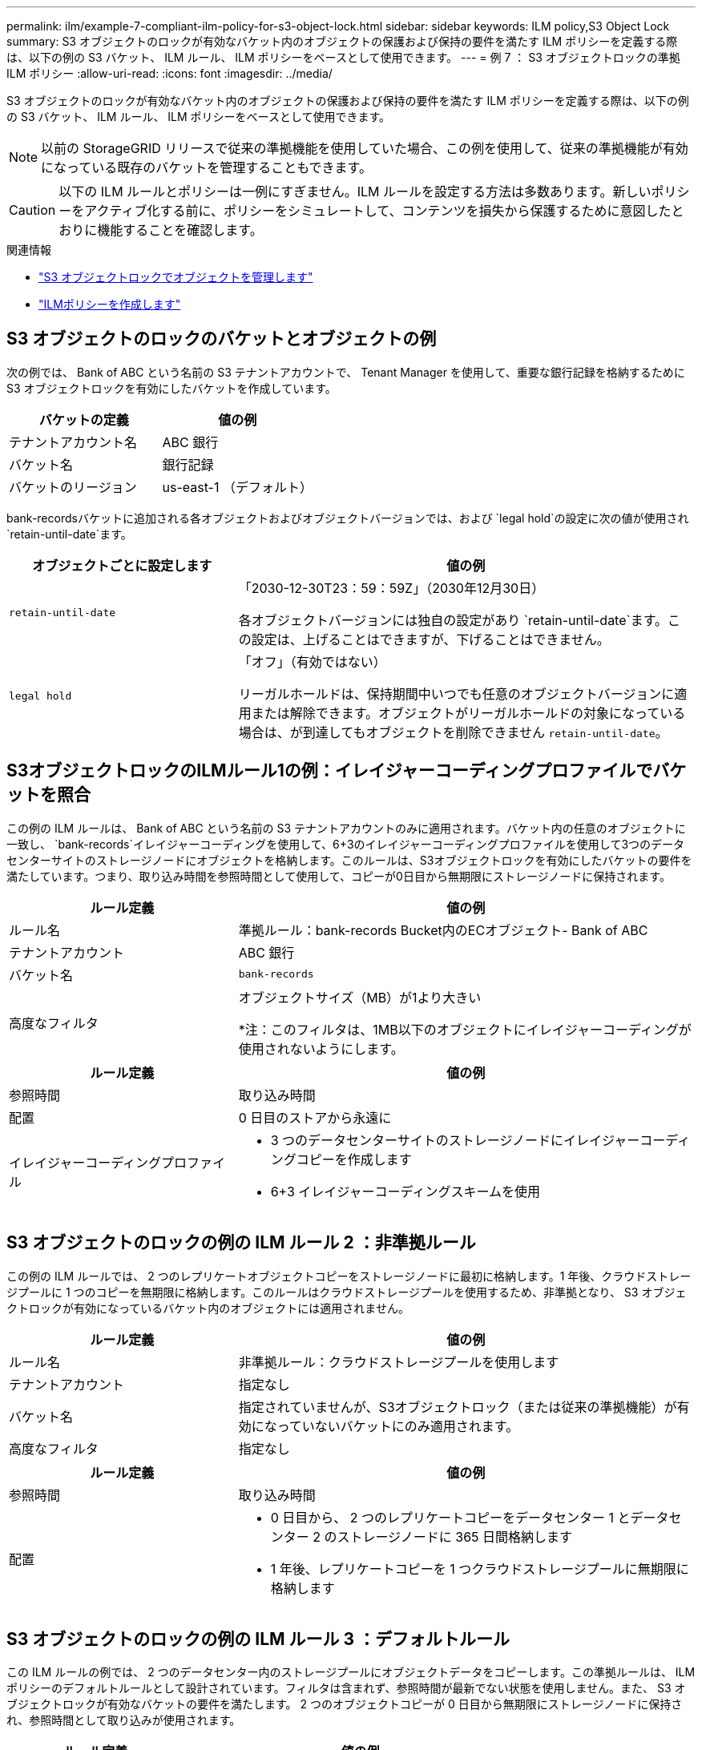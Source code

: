 ---
permalink: ilm/example-7-compliant-ilm-policy-for-s3-object-lock.html 
sidebar: sidebar 
keywords: ILM policy,S3 Object Lock 
summary: S3 オブジェクトのロックが有効なバケット内のオブジェクトの保護および保持の要件を満たす ILM ポリシーを定義する際は、以下の例の S3 バケット、 ILM ルール、 ILM ポリシーをベースとして使用できます。 
---
= 例 7 ： S3 オブジェクトロックの準拠 ILM ポリシー
:allow-uri-read: 
:icons: font
:imagesdir: ../media/


[role="lead"]
S3 オブジェクトのロックが有効なバケット内のオブジェクトの保護および保持の要件を満たす ILM ポリシーを定義する際は、以下の例の S3 バケット、 ILM ルール、 ILM ポリシーをベースとして使用できます。


NOTE: 以前の StorageGRID リリースで従来の準拠機能を使用していた場合、この例を使用して、従来の準拠機能が有効になっている既存のバケットを管理することもできます。


CAUTION: 以下の ILM ルールとポリシーは一例にすぎません。ILM ルールを設定する方法は多数あります。新しいポリシーをアクティブ化する前に、ポリシーをシミュレートして、コンテンツを損失から保護するために意図したとおりに機能することを確認します。

.関連情報
* link:managing-objects-with-s3-object-lock.html["S3 オブジェクトロックでオブジェクトを管理します"]
* link:creating-ilm-policy.html["ILMポリシーを作成します"]




== S3 オブジェクトのロックのバケットとオブジェクトの例

次の例では、 Bank of ABC という名前の S3 テナントアカウントで、 Tenant Manager を使用して、重要な銀行記録を格納するために S3 オブジェクトロックを有効にしたバケットを作成しています。

[cols="2a,2a"]
|===
| バケットの定義 | 値の例 


 a| 
テナントアカウント名
 a| 
ABC 銀行



 a| 
バケット名
 a| 
銀行記録



 a| 
バケットのリージョン
 a| 
us-east-1 （デフォルト）

|===
bank-recordsバケットに追加される各オブジェクトおよびオブジェクトバージョンでは、および `legal hold`の設定に次の値が使用され `retain-until-date`ます。

[cols="1a,2a"]
|===
| オブジェクトごとに設定します | 値の例 


 a| 
`retain-until-date`
 a| 
「2030-12-30T23：59：59Z」（2030年12月30日）

各オブジェクトバージョンには独自の設定があり `retain-until-date`ます。この設定は、上げることはできますが、下げることはできません。



 a| 
`legal hold`
 a| 
「オフ」（有効ではない）

リーガルホールドは、保持期間中いつでも任意のオブジェクトバージョンに適用または解除できます。オブジェクトがリーガルホールドの対象になっている場合は、が到達してもオブジェクトを削除できません `retain-until-date`。

|===


== S3オブジェクトロックのILMルール1の例：イレイジャーコーディングプロファイルでバケットを照合

この例の ILM ルールは、 Bank of ABC という名前の S3 テナントアカウントのみに適用されます。バケット内の任意のオブジェクトに一致し、 `bank-records`イレイジャーコーディングを使用して、6+3のイレイジャーコーディングプロファイルを使用して3つのデータセンターサイトのストレージノードにオブジェクトを格納します。このルールは、S3オブジェクトロックを有効にしたバケットの要件を満たしています。つまり、取り込み時間を参照時間として使用して、コピーが0日目から無期限にストレージノードに保持されます。

[cols="1a,2a"]
|===
| ルール定義 | 値の例 


 a| 
ルール名
 a| 
準拠ルール：bank-records Bucket内のECオブジェクト- Bank of ABC



 a| 
テナントアカウント
 a| 
ABC 銀行



 a| 
バケット名
 a| 
`bank-records`



 a| 
高度なフィルタ
 a| 
オブジェクトサイズ（MB）が1より大きい

*注：このフィルタは、1MB以下のオブジェクトにイレイジャーコーディングが使用されないようにします。

|===
[cols="1a,2a"]
|===
| ルール定義 | 値の例 


 a| 
参照時間
 a| 
取り込み時間



 a| 
配置
 a| 
0 日目のストアから永遠に



 a| 
イレイジャーコーディングプロファイル
 a| 
* 3 つのデータセンターサイトのストレージノードにイレイジャーコーディングコピーを作成します
* 6+3 イレイジャーコーディングスキームを使用


|===


== S3 オブジェクトのロックの例の ILM ルール 2 ：非準拠ルール

この例の ILM ルールでは、 2 つのレプリケートオブジェクトコピーをストレージノードに最初に格納します。1 年後、クラウドストレージプールに 1 つのコピーを無期限に格納します。このルールはクラウドストレージプールを使用するため、非準拠となり、 S3 オブジェクトロックが有効になっているバケット内のオブジェクトには適用されません。

[cols="1a,2a"]
|===
| ルール定義 | 値の例 


 a| 
ルール名
 a| 
非準拠ルール：クラウドストレージプールを使用します



 a| 
テナントアカウント
 a| 
指定なし



 a| 
バケット名
 a| 
指定されていませんが、S3オブジェクトロック（または従来の準拠機能）が有効になっていないバケットにのみ適用されます。



 a| 
高度なフィルタ
 a| 
指定なし

|===
[cols="1a,2a"]
|===
| ルール定義 | 値の例 


 a| 
参照時間
 a| 
取り込み時間



 a| 
配置
 a| 
* 0 日目から、 2 つのレプリケートコピーをデータセンター 1 とデータセンター 2 のストレージノードに 365 日間格納します
* 1 年後、レプリケートコピーを 1 つクラウドストレージプールに無期限に格納します


|===


== S3 オブジェクトのロックの例の ILM ルール 3 ：デフォルトルール

この ILM ルールの例では、 2 つのデータセンター内のストレージプールにオブジェクトデータをコピーします。この準拠ルールは、 ILM ポリシーのデフォルトルールとして設計されています。フィルタは含まれず、参照時間が最新でない状態を使用しません。また、 S3 オブジェクトロックが有効なバケットの要件を満たします。 2 つのオブジェクトコピーが 0 日目から無期限にストレージノードに保持され、参照時間として取り込みが使用されます。

[cols="1a,2a"]
|===
| ルール定義 | 値の例 


 a| 
ルール名
 a| 
デフォルトの準拠ルール：2つのデータセンターに2つコピー



 a| 
テナントアカウント
 a| 
指定なし



 a| 
バケット名
 a| 
指定なし



 a| 
高度なフィルタ
 a| 
指定なし

|===
[cols="1a,2a"]
|===
| ルール定義 | 値の例 


 a| 
参照時間
 a| 
取り込み時間



 a| 
配置
 a| 
0 日目から無期限に、 2 つのレプリケートコピーを保持します。 1 つはデータセンター 1 のストレージノードに、もう 1 つはデータセンター 2 のストレージノードに保持します。

|===


== S3 オブジェクトのロックに対する準拠 ILM ポリシーの例

S3 オブジェクトロックが有効になっているバケット内のオブジェクトを含め、システム内のすべてのオブジェクトを効果的に保護する ILM ポリシーを作成するには、すべてのオブジェクトのストレージ要件を満たす ILM ルールを選択する必要があります。その後、ポリシーをシミュレートしてアクティブ化する必要があります。



=== ポリシーにルールを追加します

この例では、 ILM ポリシーに、次の順序で 3 つの ILM ルールが含まれています。

. S3 オブジェクトのロックが有効な特定のバケットで 1MB を超えるオブジェクトをイレイジャーコーディングを使用して保護する準拠ルール。オブジェクトは 0 日目から無期限にストレージノードに格納されます。
. 2 つのレプリケートオブジェクトコピーを作成してストレージノードに 1 年間保存したあと、 1 つのオブジェクトコピーをクラウドストレージプールに無期限に移動する非準拠ルール。S3 オブジェクトロックが有効になっているバケットでは、クラウドストレージプールを使用するため、このルールは適用されません。
. 2 つのレプリケートオブジェクトコピーを 0 日目からストレージノードに無期限に作成するデフォルトの準拠ルール。




=== ポリシーをシミュレートする

ポリシーにルールを追加し、デフォルトの準拠ルールを選択して他のルールを整理したら、S3オブジェクトロックを有効にしたバケットのオブジェクトと他のバケットのオブジェクトをテストしてポリシーをシミュレートする必要があります。たとえば、この例のポリシーをシミュレートすると、テストオブジェクトは次のように評価されます。

* 最初のルールは、 Bank of ABC テナントのバケットバンクレコードで 1MB を超えるテストオブジェクトのみに一致します。
* 2 番目のルールは、他のすべてのテナントアカウントの非準拠バケット内のすべてのオブジェクトに一致します。
* デフォルトのルールは次のオブジェクトに一致します。
+
** バケットバンク内の1MB以下のオブジェクト- Bank of ABCテナントのレコード。
** 他のすべてのテナントアカウントで S3 オブジェクトロックが有効になっている他のバケット内のオブジェクト。






=== ポリシーをアクティブ化する

新しいポリシーによってオブジェクトデータが適切に保護されることを確認したら、アクティブ化します。
